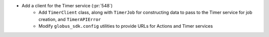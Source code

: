 * Add a client for the Timer service (:pr:`548`)
    * Add ``TimerClient`` class, along with ``TimerJob`` for constructing data
      to pass to the Timer service for job creation, and ``TimerAPIError``
    * Modify ``globus_sdk.config`` utilities to provide URLs for Actions and
      Timer services
